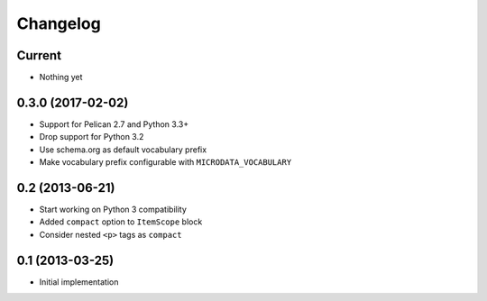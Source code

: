 Changelog
=========

Current
-------

- Nothing yet

0.3.0 (2017-02-02)
------------------

- Support for Pelican 2.7 and Python 3.3+
- Drop support for Python 3.2
- Use schema.org as default vocabulary prefix
- Make vocabulary prefix configurable with ``MICRODATA_VOCABULARY``


0.2 (2013-06-21)
----------------

- Start working on Python 3 compatibility
- Added ``compact`` option to ``ItemScope`` block
- Consider nested ``<p>`` tags as ``compact``


0.1 (2013-03-25)
----------------

- Initial implementation
